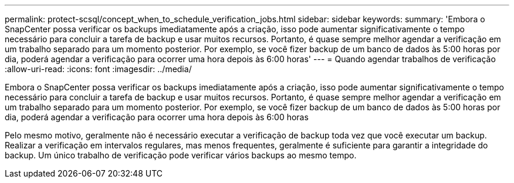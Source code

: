 ---
permalink: protect-scsql/concept_when_to_schedule_verification_jobs.html 
sidebar: sidebar 
keywords:  
summary: 'Embora o SnapCenter possa verificar os backups imediatamente após a criação, isso pode aumentar significativamente o tempo necessário para concluir a tarefa de backup e usar muitos recursos. Portanto, é quase sempre melhor agendar a verificação em um trabalho separado para um momento posterior. Por exemplo, se você fizer backup de um banco de dados às 5:00 horas por dia, poderá agendar a verificação para ocorrer uma hora depois às 6:00 horas' 
---
= Quando agendar trabalhos de verificação
:allow-uri-read: 
:icons: font
:imagesdir: ../media/


[role="lead"]
Embora o SnapCenter possa verificar os backups imediatamente após a criação, isso pode aumentar significativamente o tempo necessário para concluir a tarefa de backup e usar muitos recursos. Portanto, é quase sempre melhor agendar a verificação em um trabalho separado para um momento posterior. Por exemplo, se você fizer backup de um banco de dados às 5:00 horas por dia, poderá agendar a verificação para ocorrer uma hora depois às 6:00 horas

Pelo mesmo motivo, geralmente não é necessário executar a verificação de backup toda vez que você executar um backup. Realizar a verificação em intervalos regulares, mas menos frequentes, geralmente é suficiente para garantir a integridade do backup. Um único trabalho de verificação pode verificar vários backups ao mesmo tempo.
